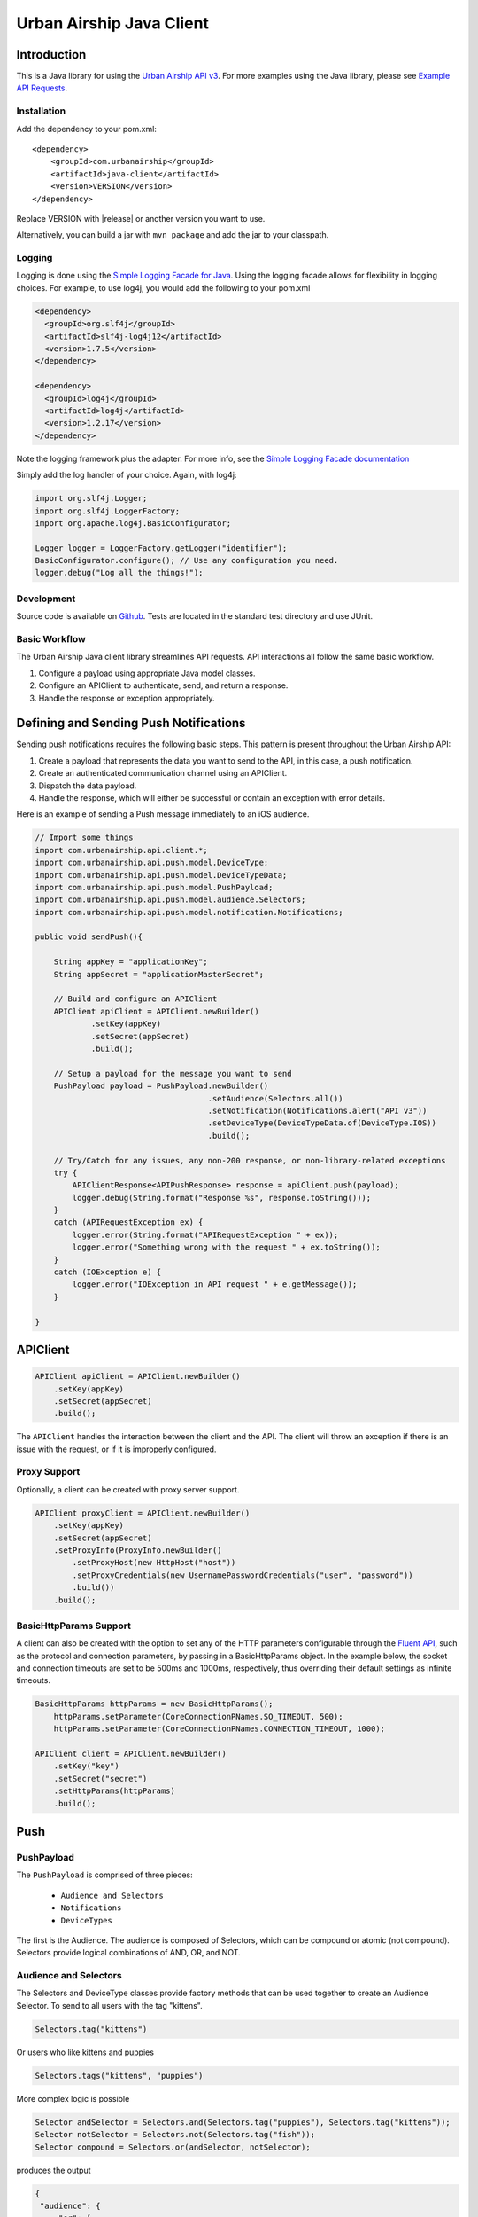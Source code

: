 #########################
Urban Airship Java Client
#########################

************
Introduction
************

This is a Java library for using the `Urban Airship API v3 <http://docs.urbanairship.com/api/ua.html>`__.
For more examples using the Java library, please see `Example API Requests <http://docs.urbanairship.com/topic-guides/api-examples.html>`__.

Installation
============

Add the dependency to your pom.xml:

.. parsed-literal::

        <dependency>
            <groupId>com.urbanairship</groupId>
            <artifactId>java-client</artifactId>
            <version>VERSION</version>
        </dependency>

Replace VERSION with |release| or another version you want to use.

Alternatively, you can build a jar with  ``mvn package``  and add the
jar to your classpath.

Logging
=======

Logging is done using the `Simple Logging Facade for Java <http://www.slf4j.org>`_.
Using the logging facade allows for flexibility in logging choices. For example,
to use log4j, you would add the following to your pom.xml

.. code-block:: xml

    <dependency>
      <groupId>org.slf4j</groupId>
      <artifactId>slf4j-log4j12</artifactId>
      <version>1.7.5</version>
    </dependency>

    <dependency>
      <groupId>log4j</groupId>
      <artifactId>log4j</artifactId>
      <version>1.2.17</version>
    </dependency>

Note the logging framework plus the adapter. For more info, see the `Simple Logging Facade documentation <http://www.slf4j.org/manual.html>`__

Simply add the log handler of your choice. Again, with log4j:

.. code-block:: java

    import org.slf4j.Logger;
    import org.slf4j.LoggerFactory;
    import org.apache.log4j.BasicConfigurator;

    Logger logger = LoggerFactory.getLogger("identifier");
    BasicConfigurator.configure(); // Use any configuration you need.
    logger.debug("Log all the things!");

Development
===========

Source code is available on `Github <https://github.com/urbanairship/java-library/>`__.
Tests are located in the standard test directory and use JUnit.


Basic Workflow
==============

The Urban Airship Java client library streamlines API requests.
API interactions all follow the same basic workflow.

#. Configure a payload using appropriate Java model classes.
#. Configure an APIClient to authenticate, send, and return a
   response.
#. Handle the response or exception appropriately.


***************************************
Defining and Sending Push Notifications
***************************************

Sending push notifications requires the following basic steps. This pattern
is present throughout the Urban Airship API:

#. Create a payload that represents the data you want to send to the API, in this case, a push notification.
#. Create an authenticated communication channel using an APIClient.
#. Dispatch the data payload.
#. Handle the response, which will either be successful or contain an exception with error details.

Here is an example of sending a Push message immediately to an iOS
audience.

.. code-block:: java

    // Import some things
    import com.urbanairship.api.client.*;
    import com.urbanairship.api.push.model.DeviceType;
    import com.urbanairship.api.push.model.DeviceTypeData;
    import com.urbanairship.api.push.model.PushPayload;
    import com.urbanairship.api.push.model.audience.Selectors;
    import com.urbanairship.api.push.model.notification.Notifications;

    public void sendPush(){

        String appKey = "applicationKey";
        String appSecret = "applicationMasterSecret";

        // Build and configure an APIClient
        APIClient apiClient = APIClient.newBuilder()
                .setKey(appKey)
                .setSecret(appSecret)
                .build();

        // Setup a payload for the message you want to send
        PushPayload payload = PushPayload.newBuilder()
                                         .setAudience(Selectors.all())
                                         .setNotification(Notifications.alert("API v3"))
                                         .setDeviceType(DeviceTypeData.of(DeviceType.IOS))
                                         .build();

        // Try/Catch for any issues, any non-200 response, or non-library-related exceptions
        try {
            APIClientResponse<APIPushResponse> response = apiClient.push(payload);
            logger.debug(String.format("Response %s", response.toString()));
        }
        catch (APIRequestException ex) {
            logger.error(String.format("APIRequestException " + ex));
            logger.error("Something wrong with the request " + ex.toString());
        }
        catch (IOException e) {
            logger.error("IOException in API request " + e.getMessage());
        }

    }



*********
APIClient
*********

.. code-block:: java

   APIClient apiClient = APIClient.newBuilder()
       .setKey(appKey)
       .setSecret(appSecret)
       .build();

The ``APIClient`` handles the interaction between the client and the API. The client will throw an
exception if there is an issue with the request, or if it is improperly configured.


Proxy Support
=============

Optionally, a client can be created with proxy server support.

.. code-block:: java

   APIClient proxyClient = APIClient.newBuilder()
       .setKey(appKey)
       .setSecret(appSecret)
       .setProxyInfo(ProxyInfo.newBuilder()
           .setProxyHost(new HttpHost("host"))
           .setProxyCredentials(new UsernamePasswordCredentials("user", "password"))
           .build())
       .build();


BasicHttpParams Support
=======================

A client can also be created with the option to set any of the HTTP parameters configurable through the
`Fluent API <http://hc.apache.org/httpcomponents-client-ga/fluent-hc/apidocs/org/apache/http/client/fluent/Request.html>`__,
such as the protocol and connection parameters, by passing in a BasicHttpParams object.  In the example below, the socket and
connection timeouts are set to be 500ms and 1000ms, respectively, thus overriding their default settings as infinite timeouts.

.. code-block:: java

    BasicHttpParams httpParams = new BasicHttpParams();
        httpParams.setParameter(CoreConnectionPNames.SO_TIMEOUT, 500);
        httpParams.setParameter(CoreConnectionPNames.CONNECTION_TIMEOUT, 1000);

    APIClient client = APIClient.newBuilder()
        .setKey("key")
        .setSecret("secret")
        .setHttpParams(httpParams)
        .build();


****
Push
****

PushPayload
===========

The ``PushPayload`` is comprised of three pieces:

  - ``Audience and Selectors``
  - ``Notifications``
  - ``DeviceTypes``

The first is the Audience. The audience
is composed of Selectors, which can be compound or atomic (not compound). Selectors
provide logical combinations of AND, OR, and NOT.

Audience and Selectors
======================

The Selectors and DeviceType classes provide factory methods that can be used together
to create an Audience Selector. To send to all users with the tag "kittens".

.. code-block:: java

     Selectors.tag("kittens")

Or users who like kittens and puppies

.. code-block:: java

    Selectors.tags("kittens", "puppies")

More complex logic is possible

.. code-block:: java

   Selector andSelector = Selectors.and(Selectors.tag("puppies"), Selectors.tag("kittens"));
   Selector notSelector = Selectors.not(Selectors.tag("fish"));
   Selector compound = Selectors.or(andSelector, notSelector);

produces the output

.. code-block:: json

   {
    "audience": {
        "or": [
            {
                "and": [
                    {
                        "tag": "puppies"
                    },
                    {
                        "tag": "kittens"
                    }
                ]
            },
            {
                "not": [
                    {
                        "tag": "fish"
                    }
                ]
            }
        ]
    },
    "device_types": [
        "ios"
    ],
    "notification": {
        "alert": "API v3"
    }

which will send messages to users who either have the tags "puppies" and
"kittens" or don't have the tag "fish".

Notifications
=============

Notifications are the second part of the ``PushPayload``. Notifications
are configured for each type of device you would like to
send a message to. A Notification for an iOS device contains options
for ``alert``, ``badge``, ``sound``, ``content_available``, ``extra``, ``expiry``, ``priority``, ``category``, or ``interactive``. Other platforms,
e.g., Android, may offer different configurations based on available features. 

Here's an example of an iOS notification with an alert, a badge, and an extra key/value pair:

.. code-block:: java

    // Set up badge data, which can be a value, increment, decrement, etc.
    IOSBadgeData badgeData = IOSBadgeData.newBuilder()
                                         .setValue(5)
                                         .setType(IOSBadgeData.Type.VALUE)
                                         .build();
                  
    IOSDevicePayload iosPayload = IOSDevicePayload.newBuilder()
                                                  .setAlert("iOS Alert")
                                                  .setBadge(badgeData)
                                                  .addExtraEntry("Key", "Value")
                                                  .build();

    Notification notification = Notifications.notification(iosPayload);

    PushPayload payload = PushPayload.newBuilder()
                                     .setAudience(Selectors.all())
                                     .setNotification(notification)      
                                     .setDeviceTypes(DeviceTypeData.of(DeviceType.IOS))
                                     .build();

This will generate and send a payload similar to the following

.. code-block:: json

  {
      "audience": "ALL",
      "device_types": [
          "ios"
      ],
      "notification": {
          "ios": {
              "alert": "iOS Alert",
              "badge": 5,
              "extra": {
                  "Key": "Value"
              }
          }
      }
  }

Here's another example of an iOS notification implementing expiry and interactive notifications:

.. code-block:: java

    PushExpiry expiry = PushExpiry.newBuilder()
        .setExpirySeconds(3600)
        .build();

    Interactive interactive = Interactive.newBuilder()
        .setType("ua_yes_no_foreground")
        .setButtonActions(
            ImmutableMap.of(
                "yes",
                 Actions.newBuilder()
                    .addTags(new AddTagAction(TagActionData.single("tag1")))
                    .build(),
                "no",
                 Actions.newBuilder()
                    .addTags(new AddTagAction(TagActionData.single("tag2")))
                    .build()))
        .build();

    IOSDevicePayload iosPayload = IOSDevicePayload.newBuilder()
        .setAlert("alert")
        .setExpiry(expiry)
        .setInteractive(interactive)
        .build();

    PushPayload payload = PushPayload.newBuilder()
        .setAudience(Selectors.iosChannel(channel))
        .setNotification(Notifications.notification(iosPayload))
        .setDeviceTypes(DeviceTypeData.of(DeviceType.IOS))
        .build();

Which will generate the following JSON payload:

.. code-block:: json

  {
      "audience": {
          "ios_channel": "50614f67-498b-49df-b832-a046de0ec6ec"
      },
      "device_types": [
          "ios"
      ],
      "notification": {
          "ios": {
              "alert": "alert",
              "expiry" :3600,
              "interactive": {
                  "type": "ua_yes_no_foreground",
                  "button_actions": {
                      "yes": {
                          "add_tag": "tag1"
                      },
                      "no": {
                          "add_tag": "tag2"
                      }
                  }
              }
          }
      }
  }


DeviceTypes
===========

The final part of the ``PushPayload`` is ``DeviceTypes``, which defines the 
platform you're sending to, e.g., iOS or Amazon.
Messages can be segregated by device types. Set the device types you
want to send to using a ``DeviceTypeData`` object. Here's an example of
sending a message to iOS and Android.

.. code-block:: java

   DeviceTypeData deviceTypeData  = DeviceTypeData.of(DeviceType.IOS, DeviceType.ANDROID);
   
The ``DeviceTypeData`` class has several convenience methods for working with
``DeviceTypes``. 

Send Push
=========

Sends a push notification to a specified device or list of devices.

.. code-block:: java

  APIClientResponse<APIPushResponse> response = apiClient.push(payload);

  String operationID = response.getApiResponse().getOperationId().get();  // Operation ID
  List<String> pushIDs = response.getApiResponse().getPushIds().get();    // List of Push IDs

Validation
==========

Accepts the same range of push payloads as the Push API, but parses and validates only, without sending any pushes.

.. code-block:: java

    PushPayload payload = PushPayload.newBuilder()
        .setAudience(Selectors.all())
        .setNotification(Notification.newBuilder()
            .addDeviceTypeOverride(DeviceType.IOS, IOSDevicePayload.newBuilder()
                .setAlert("Background Push Priority 5")
                .setContentAvailable(true)
                .setPriority(5)
                .build())
            .build())
        .setDeviceTypes(DeviceTypeData.of(DeviceType.IOS))
        .build();

    APIClientResponse<APIPushResponse> response = apiClient.validate(payload);

    String operationID = response.getApiResponse().getOperationId().get();  // Operation ID
    List<String> pushIDs = response.getApiResponse().getPushIds().get();    // List of Push IDs

********
Schedule
********

Send Scheduled Push
===================

Sending a scheduled push notification via the API simply adds the
extra step of wrapping a ``PushPayload`` in a ``SchedulePayload``.

First, create a ``PushPayload`` using the steps outlined above. Then
create a ``SchedulePayload`` and send it to the API. The message in the following
example is scheduled for delivery at current time plus 60 seconds.

.. code-block:: java

    // Create a PushPayload
    PushPayload payload = PushPayload.newBuilder().build();

    // Add it to a SchedulePayload
    Schedule schedule = Schedule.newBuilder()
                                .setScheduledTimestamp(DateTime.now().plusSeconds(60))
                                .build();

    SchedulePayload schedulePayload = SchedulePayload.newBuilder()
                                                     .setName("v3 Scheduled Push Test")
                                                     .setPushPayload(payload)
                                                     .setSchedule(schedule)
                                                     .build();

    APIClientResponse<APIScheduleResponse> response = apiClient.schedule(schedulePayload);

    // Operation ID
    String operationID = response.getApiResponse().getOperationId();
    
    // List of SchedulePayloads
    List<SchedulePayload> listOfPayloads = response.getApiResponse().getSchedulePayloads();
    
    // List of Schedule URLs
    List<String> listOfScheduleURLs = response.getApiResponse().getScheduleUrls();

Optionally, scheduled pushes can be configured to be delivered at the device's local time.
This is done by calling a different method when building your Schedule object.

.. code-block:: java 

    Schedule schedule = Schedule.newBuilder()
                                .setLocalScheduledTimestamp(DateTime.now().plusSeconds(60))
                                .build();

Dates and times are handled by the `Joda-Time
<http://joda-time.sourceforge.net>`_ library. Scheduled pushes require
time to be in ISO format, which is handled by the DateTime library.
Here's an example set for a particular month, day and time. See the
Joda-Time documentation for more examples.

.. code-block:: java

   DateTime dt = new DateTime(2013,7,22,11,57);

Scheduled pushes may not be scheduled for a time that has already passed.  Doing so will
result in a HTTP 400 response and an APIResponseException.

List Schedules
==============

List all existing schedules.

.. code-block:: java

    APIClientResponse<APIListAllSchedulesResponse> response = apiClient.listAllSchedules();

    APIListAllSchedulesResponse obj = response.getApiResponse();

    // Number of scheduled pushes in this response
    int count = obj.getCount();

    // Total number of scheduled pushes in the app
    int totalCount = obj.getTotal_Count();

    // URL for the next page of schedule pushes
    String nextPage = obj.getNext_Page();

    // List of SchedulePayloads
    List<SchedulePayload> listOfSchedules = obj.getSchedules();

    // You can specify a url string for nextPage

    APIClientResponse<APIListAllSchedulesResponse> nextPageResponse = 
    apiClient.listAllSchedules(nextPage);

    // You can also specify a starting id, limit and order

    APIClientResponse<APIListAllSchedulesResponse> constrainedResponse = 
    apiClient.listAllSchedules("5c69320c-3e91-5241-fad3-248269eed104", 10, "asc");


Update Schedule
===============

Update the state of a single schedule resource.

.. code-block:: java

    String id = "the_id_of_the_schedule_to_update";

    SchedulePayload sp = SchedulePayload.newBuilder()
          .setName("Booyah Sports")
          .setSchedule(Schedule.newBuilder()
                  .setScheduledTimestamp(DateTime.now().plusYears(1))
                  .build())
          .setPushPayload(PushPayload.newBuilder()
                  .setAudience(Selectors.tags("spoaaaarts", "Beyonce", "Nickelback"))
                  .setNotification(Notification.newBuilder()
                          .setAlert("Booyah!")
                          .build())
                  .setDeviceTypes(DeviceTypeData.all())
                  .build())
          .build();

    APIClientResponse<APIScheduleResponse> = apiClient.updateSchedule(sp, id);

    // Operation ID
    String operationID = response.getApiResponse().getOperationId();
    
    // List of SchedulePayloads
    List<SchedulePayload> listOfPayloads = response.getApiResponse().getSchedulePayloads();
    
    // List of Schedule URLs
    List<String> listOfScheduleURLs = response.getApiResponse().getScheduleUrls();

The response is a APIScheduleResponse representing the updated state.

Delete Schedule
===============

Delete a schedule resource, which will result in no more pushes being sent.  If the 
resource is successfully deleted, the response does not include a body.

.. code-block:: java

    String id = "the_id_of_the_schedule_to_delete";
    HttpResponse response = apiClient.deleteSchedule(id);

    //Returns 204 on success
    int status = response.getStatusLine().getStatusCode();    


****
Tags
****

Tag Listing
===========

List tags that exist for this application.

.. code-block:: java
  
    APIClientResponse<APIListTagsResponse> response = apiClient.listTags();

    // List of Tags
    List<String> tags = response.getApiResponse().getTags();


Tag Creation
============

Explicitly create a tag with no devices associated with it.

.. code-block:: java

  String newTag = "California";
  HttpResponse response = apiClient.createTag(newTag);

  // Returns 200 if tag already exists
  // Returns 201 if tag was created
  // Returns 400 if tag is invalid
  int status = response.getStatusLine().getStatusCode();

Adding and Removing Devices from a Tag
======================================

Add or remove one or more devices to a particular tag.

.. code-block:: java
    
    String tag = "California";

    AddRemoveDeviceFromTagPayload payload = AddRemoveDeviceFromTagPayload.newBuilder()
        .setIOSChannels(AddRemoveSet.newBuilder()
            .add("01234567-890a-bcde-f012-34567890abc0")
            .add("01234567-890a-bcde-f012-34567890abc1")
            .add("01234567-890a-bcde-f012-34567890abc3")
            .add("01234567-890a-bcde-f012-34567890abc5")
            .add("01234567-890a-bcde-f012-34567890abc7")
            .build())
        .build();

    HttpResponse response = apiClient.addRemoveDevicesFromTag(tag, payload);

    // Returns 200 if the devices are being added or removed from this tag.
    // Returns 401 if authorization credentials are incorrect.
    int status = response.getStatusLine().getStatusCode();

Deleting a Tag
==============

Deletes a tag and removes it from devices.

.. code-block:: java
    
    HttpResponse response = apiClient.deleteTag(tag);

    // Returns 204 if the tag has been removed.
    // Returns 401 if authorization credentials are incorrect.
    // Returns 404 if the tag was not found or has already been removed.
    int status = response.getStatusLine().getStatusCode();

Batch Modification of Tags
==========================

Modify the tags for a number of devices.

.. code-block:: java
    
    BatchTagSet bts = BatchTagSet.newBuilder()
        .setDevice(BatchTagSet.DEVICEIDTYPES.IOS_CHANNEL, "ios_channel_to_tag_2")
        .addTag("GrumpyCat")
        .addTag("Kitties")
        .addTag("Puppies")
        .build();

    HttpResponse response = apiClient.batchModificationOfTags(BatchModificationPayload.newBuilder()
        .addBatchObject(bts)
        .build()
    );

    // Returns 200 if tags are being applied
    // Returns 400 if batch tag request was invalid.
    // Returns 401 if authorization credentials are incorrect.
    int status = response.getStatusLine().getStatusCode();

*******
Reports
*******

Individual Push Response Statistics
===================================

Returns detailed reports information about a specific push notification.

.. code-block:: java

    APIClientResponse<SinglePushInfoResponse> response = client.listIndividualPushResponseStatistics("pushID");

    SinglePushInfoResponse obj = response.getApiResponse();

    // Push UUID
    UUID pushUUID = obj.getPushUUID();

    // Push Time
    DateTime pushTime = obj.getPushTime();

    // Push Type
    SinglePushInfoResponse.PushType pushType = obj.getPushType();

    // Direct Responses 
    int directResponses = obj.getDirectResponses();

    // Sends
    int sends = obj.getSends();

    // Group ID, if available
    UUID groupID = obj.getGroupID().get();



Response Listing
================

Get a list of all pushes, plus basic response information, in a given timeframe.

.. code-block:: java

    DateTime start = new DateTime(2014, 10, 1, 12, 0, 0, 0);
    DateTime end = start.plus(Period.hours(48));

    // Start and end date times are required parameters
    // Optional parameter: limit of 5
    // Optional parameter: begin with the id of "start_push"
    APIClientResponse<APIReportsListingResponse> response =
        client.listReportsResponseListing(start, end, Optional.of(5), Optional.of("start_push"));

    APIReportsListingResponse obj = response.getApiResponse();

    // Next page of responses, if available.
    String nextPage = obj.getNextPage();

    // List of detailed information about specific push notifications.
    List<SinglePushInfoResponse> listPushes = obj.getSinglePushInfoResponseObjects();


App Opens Report
================

Get the number of users who have opened your app within the specified time period.

.. code-block:: java
  
    DateTime start = new DateTime(2014, 10, 1, 12, 0, 0, 0);
    DateTime end = start.plus(Period.hours(48));

    // Gets app opens from start to end by month.
    // Other possible values for precision are hourly and daily.
    APIClientResponse<ReportsAPIOpensResponse> response = client.listAppsOpenReport(start, end, "monthly");

    ReportsAPIOpensResponse obj = response.getApiResponse();

    // Returns a list of Open objects
    List<Opens> listOpens = obj.getObject();

    // Get first open object
    Open openObj = listOpens.get(0);

    // Get number of Android opens
    long android = openObj.getAndroid();

    // Get number of IOS opens
    long ios = openObj.getIos();

    // Get time corresponding to the result
    DateTime time = openObj.getDate();


Time in App Report
==================

Get the average amount of time users have spent in your app within the specified time period.

.. code-block:: java

    DateTime start = new DateTime(2014, 10, 1, 12, 0, 0, 0);
    DateTime end = start.plus(Period.hours(48));

    // Gets time in app report from start to end by month.
    // Other possible values for precision are hourly and daily.
    APIClientResponse<ReportsAPITimeInAppResponse> response = client.listTimeInAppReport(start, end, "monthly");

    ReportsAPITimeInAppResponse obj = response.getApiResponse();

    // Returns a list of TimeInApp objects
    List<TimeInApp> listTimeInApp = obj.getObject();

    // Get first TimeInApp object
    TimeInApp timeInAppObj = listTimeInApp.get(0);

    // Get amount of time in app for Android
    float android = timeInAppObj.getAndroid();

    // Get amount of time in app for iOS
    float ios = timeInAppObj.getIos();

    // Get time corresponding to the result.
    DateTime time = timeInAppObj.getDate();


Statistics
==========

Return hourly counts for pushes sent for this application.

JSON format
-----------

.. code-block:: java
    
    DateTime start = new DateTime(2014, 10, 1, 12, 0, 0, 0);
    DateTime end = start.plus(Period.hours(48));

    // JSON result is deserialized to a list of AppStats objects
    APIClientResponse<List<AppStats>> response = client.listPushStatistics(start, end);

    // Get list of AppStat objects
    List<AppStats> listStats = response.getApiResponse();

    // Retrieve first object in list
    AppStats as = listStats.get(0);

    // Get the start date corresponding to this set of hourly counts
    DateTime start = as.getStart();

    // Get IOS counts
    int ios = as.getiOSCount();

    // Get BlackBerry counts
    int blackberry = as.getBlackBerryCount();

    // Get C2DM counts
    int c2dm = as.getC2DMCount();

    // Get GCM counts
    int gcm = as.getGCMCount();

    // Get Windows 8 counts
    int windows8 = as.getWindows8Count();

    // Get Windows Phone 8 counts
    int windowsPhone8 = as.getWindowsPhone8Count();

CSV format
----------

.. code-block:: java
    
    DateTime start = new DateTime(2014, 10, 1, 12, 0, 0, 0);
    DateTime end = start.plus(Period.hours(48));

    APIClientResponse<String> response = client.listPushStatisticsInCSVString(start, end);

    // CSV Response String
    String csv = response.getApiResponse();


Per Push Reporting
==================

Retrieve data specific to the performance of an individual push.

Detail
------

Get all the analytics detail for a specific push ID.

.. code-block:: java

  String pushID = "push_id";

  // Fetches the analytics detail for a given push id
  APIClientResponse<PerPushDetailResponse> response = apiClient.listPerPushDetail(pushID);

  // Get PerPushDetailResponse object
  PerPushDetailResponse obj = response.getApiResponse();

  // Get App Key
  String appKey = obj.getAppKey();

  // Get Push ID
  UUID pushID = obj.getPushID();

  // Get time created, if available
  DateTime created = obj.getCreated().get();

  // Get Push Body, if available
  Base64ByteArray pushBody = obj.getPushBody().get();

  // Get number of rich deletions
  long richDeletions = obj.getRichDeletions();

  // Get number of rich responses
  long richResponses = obj.getRichResponses();

  // Get number of rich sends
  long richSends = obj.getRichSends();

  // Get number of sends
  long sends = obj.getSends();

  // Get number of direct responses
  long directResponses = obj.getDirectResponses();

  // Get number of influenced responses
  long influencedResponses = obj.getInfluencedResponses();

  // Get Map of Platform counts
  Map<PlatformType, PerPushCounts> platformCountMap = obj.getPlatforms();

  // Get IOS platform counts
  PerPushCounts iosCounts = platformCountMap.get(PlatformType.IOS);

  // Get IOS platform direct responses
  long iosDirectResponses = iosCounts.getDirectResponses();

  // Get IOS influenced responses
  long iosInfluencedResponses = iosCounts.getInfluencedResponses();

  // Get IOS sends
  long iosSends = iosCounts.getSends();


Series
------

Get all the analytics detail for a specific push ID over time.

.. code-block:: java

    // Fetches the analytics detail for a given push id over time and precision
    APIClientResponse<PerPushSeriesResponse> response = 
        apiClient.listPerPushSeries(id, "MONTHLY", DateTime.parse("2013-07-01T00:00:00.000-07:00"), DateTime.now());

    // Get PerPushSeriesResponse object
    PerPushSeriesResponse obj = response.getApiResponse();

    // Get App Key
    String appKey = obj.getAppKey();

    // Get Push ID
    UUID pushID = obj.getPushID();

    // Get start time
    DateTime start = obj.getStart();

    // Get end time
    DateTime end = obj.getEnd();

    // Get precision
    String precision = obj.getPrecision();

    // Get List of PlatformCounts objects
    List<PlatformCounts> counts = obj.getCounts();

    // Get timestamp 
    DateTime = counts.getTime();

    // Get Map of push counts
    Map<PlatformType, PerPushCounts> pushPlatforms = counts.getPushPlatforms();

    // Get IOS platform counts
    PerPushCounts iosCounts = pushPlatforms.get(PlatformType.IOS);

    // Get IOS platform direct responses
    long iosDirectResponses = iosCounts.getDirectResponses();

    // Get IOS influenced responses
    long iosInfluencedResponses = iosCounts.getInfluencedResponses();

    // Get Map of rich push counts
    Map<PlatformType, RichPerPushCounts> richPushPlatforms = counts.getRichPushPlatforms();

    // Get IOS rich platform counts
    RichPerPushCounts iosRichCounts = richPushPlatforms.get(PlatformType.IOS);

    // Get IOS rich platform sends
    long iosRichSends = iosRichCounts.getSends();

    // Get IOS rich platform responses
    long iosRichResponses = iosRichCounts.getResponses();


******************
Device Information
******************

Individual Device Lookup
========================

Get information on an individual channel.

.. code-block:: java

    String channel = "channel_id";

    APIClientResponse<APIListSingleChannelResponse> response = apiClient.listChannel(channel);

    APIListSingleChannelResponse obj = response.getApiResponse();

    ChannelView cv = obj.getChannelObject();

    // Get the channel ID
    String channelID = cv.getChannelId();

    // Get the creation date, expressed in milliseconds since Unix epoch time
    long created = cv.getCreatedMillis();

    // Get the string representing the device type
    String deviceType = cv.getDeviceType().toString();

    // Get a set of tags associated with the channel
    Set<String> tags = cv.getTags();

    // Get the string representing the alias, if available
    String alias = cv.getAlias().get();

    // Get the background status, if available
    boolean background = cv.getBackground().get();

    // Get the date of last registration, expressed in milliseconds since Unix epoch time, if available
    long lastRegistration = cv.getLastRegistrationMillis().get();

    // Get the push address, if available
    String pushAddress = cv.getPushAddress().get();

    // get the IosSettings object, if available
    IosSettings iosSettings = cv.getIosSettings().get();



Device Listing
==============

Fetch channels registered to this application, along with associated metadata.

.. code-block:: java

    APIClientResponse<APIListAllChannelsResponse> response = apiClient.listAllChannels();

    // Get URL of next page of results, if available
    String nextPage = response.getApiResponse().getNextPage().get();

    // Get a list of ChannelView objects, each representing a channel
    List<ChannelView> channelViewList = response.getApiResponse().getChannelObjects();

    // Grab the first ChannelView object in the list
    ChannelView cv = channelViewList.get(0);

    // Get the channel ID
    String channelID = cv.getChannelId();

    // Get the creation date, expressed in milliseconds since Unix epoch time
    long created = cv.getCreatedMillis();

    // Get the string representing the device type
    String deviceType = cv.getDeviceType().toString();

    // Get a set of tags associated with the channel
    Set<String> tags = cv.getTags();

    // Get the string representing the alias, if available
    String alias = cv.getAlias().get();

    // Get the background status, if available
    boolean background = cv.getBackground().get();

    // Get the date of last registration, expressed in milliseconds since Unix epoch time, if available
    long lastRegistration = cv.getLastRegistrationMillis().get();

    // Get the push address, if available
    String pushAddress = cv.getPushAddress().get();

    // get the IosSettings object, if available
    IosSettings iosSettings = cv.getIosSettings().get();


********
Segments
********

Segments Information
====================

List All Segments
-----------------

List all of the segments for the application.

.. code-block:: java

    APIClientResponse<APIListAllSegmentsResponse> response = apiClient.listAllSegments();

    // Get URL of next page of results, if available
    String nextPage = response.getApiResponse().getNextPage();
    
    // Get a list of SegmentInformation objects, each representing a separate segment
    List<SegmentInformation> segmentInformations = response.getApiResponse().getSegments();

    // Get the first SegmentInformation in the list
    SegmentInformation si = segmentInformations.get(0);

    // Get the creation date, expressed in milliseconds since Unix epoch time
    Long creationDate = si.getCreationDate();

    // Get the modification date, expressed in milliseconds since Unix epoch time
    Long modificationDate = si.getModificationDate();

    // Get the display name of the segment
    String displayName = si.getDisplayName();

    // Get the ID of the segment
    String id = si.getId();


List Single Segment
-------------------

Fetch information about a particular segment.

.. code-block:: java
  
    // Request to fetch information about a particular segment by segment id
    APIClientResponse<AudienceSegment> response = apiClient.listSegment("a656186e-1263-4d45-964b-44e46faa2e00");

    // Get AudienceSegment object
    AudienceSegment obj = response.getApiResponse();

    // Get display name
    String displayName = obj.getDisplayName();

    // Get Operator
    Operator operator = obj.getRootOperator();

    // Get Predicate
    Predicate predicate = obj.getRootPredicate();

    // Get count
    long count = obj.getCount();

Segment Creation
================

Creates a new segment.

Helper Methods
--------------

The following helper methods are useful in reducing the verboseness of creating an operator object

.. code-block:: java

    private TagPredicate buildTagPredicate(String tag) {
         return TagPredicateBuilder.newInstance().setTag(tag).build();
    }

    private TagPredicate buildTagPredicate(String tag, String tagClass) {
         return TagPredicateBuilder.newInstance().setTag(tag).setTagClass(tagClass).build();
    }

Operator Construction
---------------------

The following is an example of how to build a complex operator

.. code-block:: java

    DateTime end = new DateTime(new Date());
    String endString = DateTimeFormats.DAYS_FORMAT.print(end);
    DateTime start = end.minusDays(5);
    String startString = DateTimeFormats.DAYS_FORMAT.print(start);

    Operator op = Operator.newBuilder(OperatorType.AND)
        .addPredicate(new LocationPredicate(new com.urbanairship.api.segments.model.LocationIdentifier(LocationAlias.newBuilder()
            .setAliasType("us_state")
            .setAliasValue("OR")
            .build()),
            new com.urbanairship.api.segments.model.DateRange(DateRangeUnit.DAYS, startString, endString), PresenceTimeframe.ANYTIME))
        .addPredicate(new LocationPredicate(new com.urbanairship.api.segments.model.LocationIdentifier(LocationAlias.newBuilder()
            .setAliasType("us_state")
            .setAliasValue("CA")
            .build()),
            new RecentDateRange(DateRangeUnit.MONTHS, 3), PresenceTimeframe.ANYTIME))
        .addOperator(Operator.newBuilder(OperatorType.OR)
            .addPredicate(buildTagPredicate("tag1"))
            .addPredicate(buildTagPredicate("tag2"))
            .build())
        .addOperator(Operator.newBuilder(OperatorType.NOT)
            .addPredicate(buildTagPredicate("not-tag"))
            .build()
        )
        .addOperator(Operator.newBuilder(OperatorType.NOT)
            .addOperator(Operator.newBuilder(OperatorType.AND)
                 .addPredicate(
                      new LocationPredicate(new com.urbanairship.api.segments.model.LocationIdentifier(LocationAlias.newBuilder()
                           .setAliasType("us_state")
                           .setAliasValue("WA")
                           .build()), new com.urbanairship.api.segments.model.DateRange(DateRangeUnit.MONTHS, "2011-05", "2012-02"),
                           PresenceTimeframe.ANYTIME))
                 .addPredicate(buildTagPredicate("woot"))
                 .build()
            )
            .build()
        )
        .build();

Creating the Segment Object
---------------------------

.. code-block:: java

    AudienceSegment segment = AudienceSegment.newBuilder()
        .setDisplayName(DateTime.now().toString())
        .setRootOperator(op)
        .build();

Making the Request
------------------

.. code-block:: java

    HttpResponse response = apiClient.createSegment(segment);

    // Returns 201 on success
    int status = response.getStatusLine().getStatusCode();

Update Segment
==============

Change the definition fo the segment.

.. code-block:: java

    String id = "segment_id";

    AudienceSegment payload = AudienceSegment.newBuilder()
        .setDisplayName("**CHANGED**")
        .setRootPredicate(TagPredicateBuilder.newInstance().setTag("CHANGE").build())
        .build();

    HttpResponse response = apiClient.changeSegment(id, payload);

    // Returns 200 on success
    int status = response.getStatusLine().getStatusCode();


Delete Segment
==============

Remove the segment.

.. code-block:: java

    String id = "segment_id";

    HttpResponse response = apiClient.deleteSegment(id);

    // Returns 204 on success
    int status = response.getStatusLine().getStatusCode();

********
Location
********

Location Boundary Information
=============================

Search for a location and return its information.

.. code-block:: java
    
    // Search for a location by name
    APIClientResponse<APILocationResponse> response = apiClient.queryLocationInformation("San Francisco");

    // Search for a location by name and type
    APIClientResponse<APILocationResponse> response = apiClient.queryLocationInformation("San Francisco", "city");

    // Search for a location by centroid point
    Point portland = Point.newBuilder()
        .setLatitude(45.52)
        .setLongitude(-122.681944)
        .build();

    APIClientResponse<APILocationResponse> response = client.queryLocationInformation(portland);

    // Search for a location by centroid point and type
    APIClientResponse<APILocationResponse> response = client.queryLocationInformation(portland, "city");

    // Search for a location by bounded box
    BoundedBox california = new BoundedBox(Point.newBuilder()
        .setLatitude(32.5343)
        .setLongitude(-124.4096)
        .build(), Point.newBuilder()
            .setLatitude(42.0095)
            .setLongitude(-114.1308)
            .build());

    APIClientResponse<APILocationResponse> response = apiClient.queryLocationInformation(california);

    // Search for a location by bounded box and type
    APIClientResponse<APILocationResponse> response = apiClient.queryLocationInformation(california, "province");


    // Get a list of Location objects
    List<Location> listOfLocations = response.getApiResponse().getFeatures().get();

    // Grab the first item in the list
    Location location = listOfLocations.get(0);

    // Get the location ID
    String locationID = location.getLocationId();

    // Get the location type
    String locationType = location.getLocationType();

    // Get the properties JSON String
    String propertiesJSONString = location.getPropertiesJsonString();

    // Get the properties JSON as a JsonNode
    JsonNode propertiesJSONNode = location.getPropertiesJsonNode();

    // If available, get a bounded box of the location
    BoundedBox box = location.getBounds().get();

    // If available, get a centroid point of the location
    Point point = location.getCentroid().get();


**********
Exceptions
**********

These are the primary exceptions that are possible in the client library.


APIRequestException
===================

``APIRequestExceptions`` are thrown in cases where the server returns a non-200
response.

.. code-block:: java

   APIClient apiClient = APIClient.newBuilder()
                                  .setKey("pvNYHR9ZSGGk1LwuPl4kQWw")
                                  .setSecret("badFoo")
                                  .build();
   // Setup request
    try {
        APIClientResponse<APIPushResponse> response = apiClient.push(payload);
        logger.debug(String.format("Response %s", response.toString()));
    }
    catch (APIRequestException ex){
        // Exception thrown here
    }

The code above will throw an ``APIResponseException``

::

    1717 [main] ERROR com.urbanairship.api  - APIRequestException
    APIRequestException:
    Message:Unauthorized
    HttpResponse:HTTP/1.1 401 Unauthorized ......
    Error:APIError:Unauthorized
    Code:Optional.absent()

APIErrorDetails
===============

The ``APIErrorDetails`` object contains information on errors for requests
that are syntactically valid but are otherwise malformed. For example,
setting the platform value for a ``PushPayload`` to include both
``DeviceType.IOS and DeviceType.ANDROID but only providing a single
IOSDevicePayload for the notification would result in an error.``


.. code-block:: json

 // This is a syntactically valid request, but is missing an
 // Android payload override.
 {
     "audience" : "all",
     "device_types" : [ "ios", "android" ],
     "notification" : {
         "ios" : {
             "alert" : "Boo"
         }
     }
 }

This will thrown an APIException that can be used to log or debug
errors.

.. code-block:: java

    try {
         APIClientResponse<APIPushResponse> response = apiClient.push(payload);
         logger.debug(String.format("Response %s", response.toString()));
    }
    catch (APIRequestException ex) {
         logger.error(String.format("APIRequestException " + ex));
         logger.error("Exception " + ex.toString());

         APIError apiError = ex.getError().get();
         APIErrorDetails apiErrorDetails = apiError.getDetails().get();
         logger.error("Error " + apiError.getError());
         logger.error("Error details " + apiErrorDetails.getError());

    }
    catch (IOException e) {
         logger.error("IOException in API request " + e.getMessage());
    }



will produce

::

 1722 [main] ERROR com.urbanairship.api  - Exception
 APIRequestException:
 Message:Bad Request
 HttpResponse:HTTP/1.1 400 Bad Request [Content-Type: application/vnd.urbanairship+json; version=3, Server: Jetty(8.0.y.z-SNAPSHOT), X-Request-Id: ff38e040-f310-11e2-9f25-d4bed9a88504, Date: Mon, 22 Jul 2013 20:55:10 GMT, Transfer-Encoding:  chunked, Connection: close, Connection: Transfer-Encoding]
 Error:APIError:Could not parse request body.
 Code:Optional.of(40000)
 Details:
 APIErrorDetails:
 Path:Optional.absent()
 Error:DeviceType 'android' was referenced by 'device_types', but no payload was provided.
 Optional Location:Optional.absent()
 1722 [main] ERROR com.urbanairship.api  - Error Could not parse request body.
 1722 [main] ERROR com.urbanairship.api  - Error details DeviceType
 'android' was referenced by 'device_types', but no payload was
 provided.


The ``APIRequestException`` contains both the raw ``HttpResponse`` from the
underlying Apache request and the APIError. The APIError is specific
to Urban Airship functionality, and the ``APIErrorDetails`` provides
extended details for badly formed API requests. Providing this level
of detail allows for more customization. 


APIParsingException
===================

``APIParsingExceptions`` are thrown in response to parsing errors while
serializing or deserializing JSON. If this is thrown outside of
development it is most likely an issue with the library or the server,
and should be sent to the Urban Airship support team. Please include
as much information as possible, including the operation id if
present, and the request or API operation that threw the exception.

IOException
===========

In the context of this library, IOExceptions are thrown by the Apache
HttpComponents library, usually in response to a problem with the HTTP connection.
See the `Apache documentation <https://hc.apache.org>`__ for more
details.
